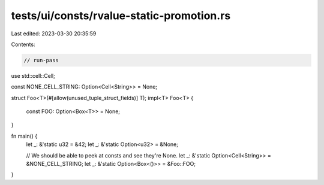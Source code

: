 tests/ui/consts/rvalue-static-promotion.rs
==========================================

Last edited: 2023-03-30 20:35:59

Contents:

.. code-block:: rs

    // run-pass

use std::cell::Cell;

const NONE_CELL_STRING: Option<Cell<String>> = None;

struct Foo<T>(#[allow(unused_tuple_struct_fields)] T);
impl<T> Foo<T> {
    const FOO: Option<Box<T>> = None;
}

fn main() {
    let _: &'static u32 = &42;
    let _: &'static Option<u32> = &None;

    // We should be able to peek at consts and see they're None.
    let _: &'static Option<Cell<String>> = &NONE_CELL_STRING;
    let _: &'static Option<Box<()>> = &Foo::FOO;
}



